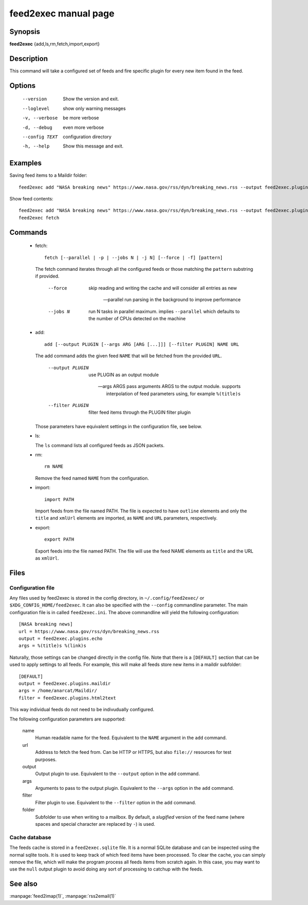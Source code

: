 feed2exec manual page
=====================

Synopsis
--------

**feed2exec** {add,ls,rm,fetch,import,export}

Description
-----------

This command will take a configured set of feeds and fire specific
plugin for every new item found in the feed.

Options
-------

  --version        Show the version and exit.
  --loglevel       show only warning messages
  -v, --verbose    be more verbose
  -d, --debug      even more verbose
  --config TEXT    configuration directory
  -h, --help       Show this message and exit.

Examples
--------

Saving feed items to a Maildir folder::

  feed2exec add "NASA breaking news" https://www.nasa.gov/rss/dyn/breaking_news.rss --output feed2exec.plugins.maildir --args /home/anarcat/Maildir/ --filter feed2exec.plugins.html2text feed2exec fetch

Show feed contents::

  feed2exec add "NASA breaking news" https://www.nasa.gov/rss/dyn/breaking_news.rss --output feed2exec.plugins.echo --args "%(title)s %(link)s"
  feed2exec fetch

Commands
--------

 * fetch::

     fetch [--parallel | -p | --jobs N | -j N] [--force | -f] [pattern]

   The fetch command iterates through all the configured feeds or
   those matching the ``pattern`` substring if provided.

       --force     skip reading and writing the cache and
                   will consider all entries as new

       --parallel  run parsing in the background to improve
                   performance

       --jobs N    run N tasks in parallel maximum. implies
                   ``--parallel`` which defaults to the number of CPUs
                   detected on the machine

 * add::

     add [--output PLUGIN [--args ARG [ARG [...]]] [--filter PLUGIN] NAME URL

   The add command adds the given feed ``NAME`` that will be fetched
   from the provided ``URL``.

       --output PLUGIN     use PLUGIN as an output module

       --args ARGS  pass arguments ARGS to the output
                           module. supports interpolation of feed
                           parameters using, for example ``%(title)s``

       --filter PLUGIN     filter feed items through the PLUGIN filter
                           plugin

   Those parameters have equivalent settings in the configuration
   file, see below.

 * ls:

   The ``ls`` command lists all configured feeds as JSON packets.

 * rm::

     rm NAME

   Remove the feed named ``NAME`` from the configuration.

 * import::

     import PATH

   Import feeds from the file named PATH. The file is expected to have
   ``outline`` elements and only the ``title`` and ``xmlUrl`` elements
   are imported, as ``NAME`` and ``URL`` parameters, respectively.

 * export::

     export PATH

   Export feeds into the file named PATH. The file will use the feed
   NAME elements as ``title`` and the URL as ``xmlUrl``.

Files
-----

Configuration file
~~~~~~~~~~~~~~~~~~

Any files used by feed2exec is stored in the config directory, in
``~/.config/feed2exec/`` or ``$XDG_CONFIG_HOME/feed2exec``. It can
also be specified with the ``--config`` commandline parameter. The
main configuration file is in called ``feed2exec.ini``. The above
commandline will yield the following configuration::

  [NASA breaking news]
  url = https://www.nasa.gov/rss/dyn/breaking_news.rss
  output = feed2exec.plugins.echo
  args = %(title)s %(link)s

Naturally, those settings can be changed directly in the config
file. Note that there is a ``[DEFAULT]`` section that can be used to
apply settings to all feeds. For example, this will make all feeds
store new items in a maildir subfolder::

  [DEFAULT]
  output = feed2exec.plugins.maildir
  args = /home/anarcat/Maildir/
  filter = feed2exec.plugins.html2text

This way individual feeds do not need to be indivudually configured.

The following configuration parameters are supported:

  name
      Human readable name for the feed. Equivalent to the ``NAME``
      argument in the ``add`` command.

  url
      Address to fetch the feed from. Can be HTTP or HTTPS, but also
      ``file://`` resources for test purposes.

  output
      Output plugin to use. Equivalent to the ``--output`` option in
      the ``add`` command.

  args
      Arguments to pass to the output plugin. Equivalent to the
      ``--args`` option in the ``add`` command.

  filter
      Filter plugin to use. Equivalent to the ``--filter`` option in
      the ``add`` command.

  folder
      Subfolder to use when writing to a mailbox. By default, a
      *slugified* version of the feed name (where spaces and special
      character are replaced by ``-``) is used.

Cache database
~~~~~~~~~~~~~~

The feeds cache is stored in a ``feed2exec.sqlite`` file. It is a
normal SQLite database and can be inspected using the normal sqlite
tools. It is used to keep track of which feed items have been
processed. To clear the cache, you can simply remove the file, which
will make the program process all feeds items from scratch again. In
this case, you may want to use the ``null`` output plugin to avoid
doing any sort of processing to catchup with the feeds.

See also
--------

:manpage:`feed2imap(1)`, :manpage:`rss2email(1)`
